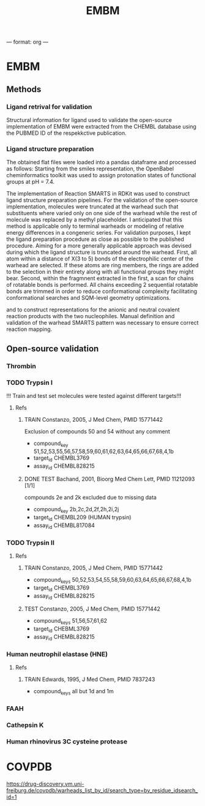 ---
format: org
--- 
#+TITLE: EMBM

* EMBM
** Methods
*** Ligand retrival for validation
Structural information for ligand used to validate the open-source implementation of EMBM
were extracted from the CHEMBL database using the PUBMED ID of the respekkctive publication.
*** Ligand structure preparation
The obtained flat files were loaded into a pandas dataframe and processed as follows:
Starting from the smiles representation, the OpenBabel cheminformatics toolkit was used to
assign protonation states of functional groups at pH = 7.4.

The implementation of Reaction SMARTS in RDKit was used to construct ligand structure preparation
pipelines. For the validation of the open-source implementation, molecules were truncated at the
warhead such that substituents where varied only on one side of the warhead while the rest of molecule
was replaced by a methyl placeholder. I anticipated that this method is applicable only to terminal
warheads or modeling of relative energy differences in a congeneric series. For validation purposes,
I kept the ligand preparation procedure as close as possible to the published procedure.
Aiming for a more generally applicable approach was devised during which the ligand structure is truncated around
the warhead. First, all atom within a distance of X(3 to 5) bonds of the electrophilic center
of the warhead are selected. If these atoms are ring members, the rings are added to the
selection in their entirety along with all functional groups they might bear. Second, within the
fragmnent extracted in the first, a scan for chains of rotatable bonds is performed. All chains
exceeding 2 sequential rotatable bonds are trimmed in order to reduce conformational complexity
facilitating conformational searches and SQM-level geometry optimizations.

and to construct representations for the anionic and neutral covalent reaction products with the two
nucleophiles.
Manual definition and validation of the warhead SMARTS pattern was necessary to ensure
correct reaction mapping.

** Open-source validation
*** Thrombin
**** Chembl target ids                                          :noexport:
Thrombin: CHEMBL204 (Humnan Thrombin)
Trypsin: CHEMBL3769 (Bovine Trypsin)
**** Refs                                                          :noexport:
***** TRAIN Constanzo, 2005, J Med Chem, PMID 15771442 
- compound_key 50,51,52,53,54,55,56,57,58,59,60,61,62,63,64,65,66,67,68,4,1b
- target_id CHEMBL204
- assay_id CHEMBL838818
***** DONE TEST Bachand, 2001, Bioorg Med Chem Lett, PMID 11212093 [1/1]
- compound_key 2b,2c,2d,2e,2f,2h,2i,2j,2k
*** TODO Trypsin I
!!! Train and test set molecules were tested against different targets!!!
**** Refs
***** TRAIN Constanzo, 2005, J Med Chem, PMID 15771442
Exclusion of compounds 50 and 54 without any comment
- compound_key 51,52,53,55,56,57,58,59,60,61,62,63,64,65,66,67,68,4,1b
- target_id CHEMBL3769
- assay_id CHEMBL828215
***** DONE TEST Bachand, 2001, Bioorg Med Chem Lett, PMID 11212093 [1/1]
compounds 2e and 2k excluded due to missing data
- compound_key 2b,2c,2d,2f,2h,2i,2j
- target_id CHEMBL209 (HUMAN trypsin)
- assay_id CHEMBL817084
   
*** TODO Trypsin II
**** Refs
***** TRAIN Constanzo, 2005, J Med Chem, PMID 15771442
- compound_keys 50,52,53,54,55,58,59,60,63,64,65,66,67,68,4,1b
- target_id CHEMBL3769
- assay_id CHEMBL828215
***** TEST Constanzo, 2005, J Med Chem, PMID 15771442
- compound_keys 51,56,57,61,62
- target_id CHEBML3769
- assay_id CHEMBL828215 
*** Human neutrophil elastase (HNE)
**** Refs
***** TRAIN Edwards, 1995, J Med Chem, PMID 7837243
- compound_keys all but 1d and 1m
*** FAAH
*** Cathepsin K
*** Human rhinovirus 3C cysteine protease
* COVPDB
https://drug-discovery.vm.uni-freiburg.de/covpdb/warheads_list_by_id/search_type=by_residue_idsearch_id=1

